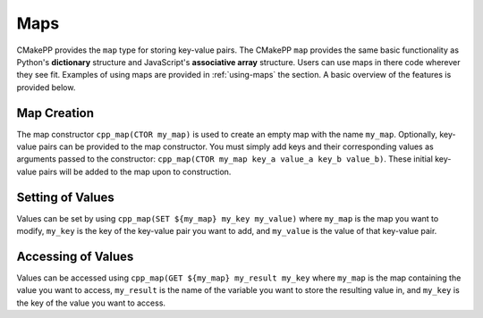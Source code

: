 ****
Maps
****

CMakePP provides the ``map`` type for storing key-value pairs. The CMakePP
``map`` provides the same basic functionality as Python's **dictionary**
structure and JavaScript's **associative array** structure. Users can use maps
in there code wherever they see fit. Examples of using maps are provided in
:ref:`using-maps` the section. A basic overview of the features is provided
below.

Map Creation
============

The map constructor ``cpp_map(CTOR my_map)`` is used to create an empty map with
the name ``my_map``. Optionally, key-value pairs can be provided to the map
constructor. You must simply add keys and their corresponding values as
arguments passed to the constructor:
``cpp_map(CTOR my_map key_a value_a key_b value_b)``. These initial key-value
pairs will be added to the map upon to construction.

Setting of Values
=================

Values can be set by using ``cpp_map(SET ${my_map} my_key my_value)`` where
``my_map`` is the map you want to modify, ``my_key`` is the key of the key-value
pair you want to add, and ``my_value`` is the value of that key-value pair.

Accessing of Values
===================

Values can be accessed using ``cpp_map(GET ${my_map} my_result my_key`` where
``my_map`` is the map containing the value you want to access, ``my_result`` is
the name of the variable you want to store the resulting value in, and
``my_key`` is the key of the value you want to access.
